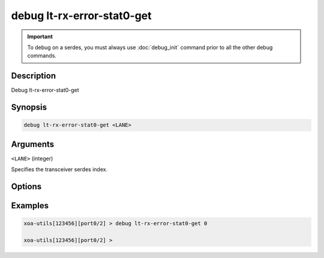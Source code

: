 debug lt-rx-error-stat0-get
===========================

.. important::
    
    To debug on a serdes, you must always use :doc:`debug_init` command prior to all the other debug commands.

    
Description
-----------

Debug lt-rx-error-stat0-get



Synopsis
--------

.. code-block:: text

    debug lt-rx-error-stat0-get <LANE>


Arguments
---------

``<LANE>`` (integer)

Specifies the transceiver serdes index.


Options
-------



Examples
--------

.. code-block:: text

    xoa-utils[123456][port0/2] > debug lt-rx-error-stat0-get 0

    xoa-utils[123456][port0/2] >






